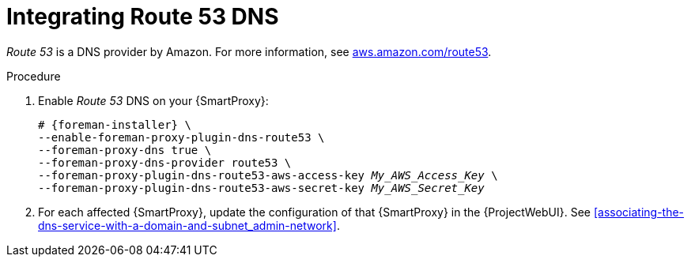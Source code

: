 [id="integratinig-route-53_{context}"]
= Integrating Route 53 DNS

_Route 53_ is a DNS provider by Amazon.
For more information, see https://aws.amazon.com/route53/[aws.amazon.com/route53].

.Procedure
. Enable _Route 53_ DNS on your {SmartProxy}:
+
[options="nowrap", subs="+quotes,verbatim,attributes"]
----
# {foreman-installer} \
--enable-foreman-proxy-plugin-dns-route53 \
--foreman-proxy-dns true \
--foreman-proxy-dns-provider route53 \
--foreman-proxy-plugin-dns-route53-aws-access-key _My_AWS_Access_Key_ \
--foreman-proxy-plugin-dns-route53-aws-secret-key _My_AWS_Secret_Key_
----

. For each affected {SmartProxy}, update the configuration of that {SmartProxy} in the {ProjectWebUI}. See xref:associating-the-dns-service-with-a-domain-and-subnet_admin-network[].

